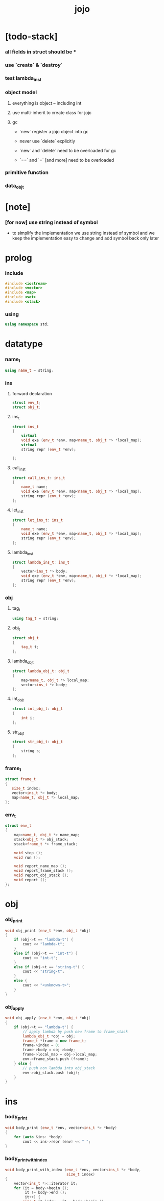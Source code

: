 #+property: tangle jojo.cpp
#+title: jojo

* [todo-stack]

*** all fields in struct should be *

*** use `create` & `destroy`

*** test lambda_ins_t

*** object model

***** everything is object -- including int

***** use multi-inherit to create class for jojo

***** gc

      - `new` register a jojo object into gc

      - never use `delete` explicitly

      - `new` and `delete` need to be overloaded for gc

      - `==` and `=` [and more]
        need to be overloaded

*** primitive function

*** data_obj_t

* [note]

*** [for now] use string instead of symbol

    - to simplify the implementation
      we use string instead of symbol
      and we keep the implementation easy to change
      and add symbol back only later

* prolog

*** include

    #+begin_src cpp
    #include <iostream>
    #include <vector>
    #include <map>
    #include <set>
    #include <stack>
    #+end_src

*** using

    #+begin_src cpp
    using namespace std;
    #+end_src

* datatype

*** name_t

    #+begin_src cpp
    using name_t = string;
    #+end_src

*** ins

***** forward declaration

      #+begin_src cpp
      struct env_t;
      struct obj_t;
      #+end_src

***** ins_t

      #+begin_src cpp
      struct ins_t
      {
          virtual
          void exe (env_t *env, map<name_t, obj_t *> *local_map);
          virtual
          string repr (env_t *env);

      };
      #+end_src

***** call_ins_t

      #+begin_src cpp
      struct call_ins_t: ins_t
      {
          name_t name;
          void exe (env_t *env, map<name_t, obj_t *> *local_map);
          string repr (env_t *env);
      };
      #+end_src

***** let_ins_t

      #+begin_src cpp
      struct let_ins_t: ins_t
      {
          name_t name;
          void exe (env_t *env, map<name_t, obj_t *> *local_map);
          string repr (env_t *env);
      };
      #+end_src

***** lambda_ins_t

      #+begin_src cpp
      struct lambda_ins_t: ins_t
      {
          vector<ins_t *> body;
          void exe (env_t *env, map<name_t, obj_t *> *local_map);
          string repr (env_t *env);
      };
      #+end_src

*** obj

***** tag_t

      #+begin_src cpp
      using tag_t = string;
      #+end_src

***** obj_t

      #+begin_src cpp
      struct obj_t
      {
          tag_t t;
      };
      #+end_src

***** lambda_obj_t

      #+begin_src cpp
      struct lambda_obj_t: obj_t
      {
          map<name_t, obj_t *> local_map;
          vector<ins_t *> body;
      };
      #+end_src

***** int_obj_t

      #+begin_src cpp
      struct int_obj_t: obj_t
      {
          int i;
      };
      #+end_src

***** str_obj_t

      #+begin_src cpp
      struct str_obj_t: obj_t
      {
          string s;
      };
      #+end_src

*** frame_t

    #+begin_src cpp
    struct frame_t
    {
       size_t index;
       vector<ins_t *> body;
       map<name_t, obj_t *> local_map;
    };
    #+end_src

*** env_t

    #+begin_src cpp
    struct env_t
    {
        map<name_t, obj_t *> name_map;
        stack<obj_t *> obj_stack;
        stack<frame_t *> frame_stack;

        void step ();
        void run ();

        void report_name_map ();
        void report_frame_stack ();
        void report_obj_stack ();
        void report ();
    };
    #+end_src

* obj

*** obj_print

    #+begin_src cpp
    void obj_print (env_t *env, obj_t *obj)
    {
        if (obj->t == "lambda-t") {
            cout << "lambda-t";
        }
        else if (obj->t == "int-t") {
            cout << "int-t";
        }
        else if (obj->t == "string-t") {
            cout << "string-t";
        }
        else {
            cout << "<unknown-t>";
        }
    }
    #+end_src

*** obj_apply

    #+begin_src cpp
    void obj_apply (env_t *env, obj_t *obj)
    {
        if (obj->t == "lambda-t") {
            // apply lambda by push new frame to frame_stack
            lambda_obj_t *obj = obj;
            frame_t *frame = new frame_t;
            frame->index = 0;
            frame->body = obj->body;
            frame->local_map = obj->local_map;
            env->frame_stack.push (frame);
        } else {
            // push non lambda into obj_stack
            env->obj_stack.push (obj);
        }
    }
    #+end_src

* ins

*** body_print

    #+begin_src cpp
    void body_print (env_t *env, vector<ins_t *> *body)
    {
        for (auto &ins: *body)
            cout << ins->repr (env) << " ";
    }
    #+end_src

*** body_print_with_index

    #+begin_src cpp
    void body_print_with_index (env_t *env, vector<ins_t *> *body,
                                size_t index)
    {
        vector<ins_t *>::iterator it;
        for (it = body->begin ();
             it != body->end ();
             it++) {
            size_t it_index = it - body->begin ();
            ins_t *ins = *it;
            if (index == it_index) {
                cout << "->> " << ins->repr (env) << " ";
            }
            else {
                cout << ins->repr (env) << " ";
            }
        }
    }
    #+end_src

* frame

*** frame_report

    #+begin_src cpp
    void frame_report (env_t *env, frame_t *frame)
    {
        cout << "  - ["
             << frame->index+1
             << "/"
             << frame->body.size ()
             << "] ";
        body_print_with_index (env, &(frame->body), frame->index);
        cout << "\n";

        cout << "  - local_map # " << frame->local_map.size () << "\n";
        for (auto &kv: frame->local_map) {
            cout << "    " << kv.first << " : ";
            obj_print (env, kv.second);
            cout << "\n";
        }
    }
    #+end_src

* env

*** env_t::step

    #+begin_src cpp
    void env_t::step ()
    {
        frame_t *frame = this->frame_stack.top ();
        size_t size = frame->body.size ();
        size_t index = frame->index;

        // handle empty function body
        if (index >= size) {
            this->frame_stack.pop ();
            return;
        }

        // get ins only for non empty function body
        ins_t *ins = frame->body[index];

        frame->index++;

        // handle proper tail call
        if (index+1 == size)
            frame_stack.pop ();

        // since the last frame might be drop,
        //   we pass local_map the last frame
        //   as an extra argument.
        ins->exe (this, &(frame->local_map));
    }
    #+end_src

*** env_t::run

    #+begin_src cpp
    void env_t::run ()
    {
        while (!this->frame_stack.empty ())
            this->step ();
    }
    #+end_src

*** env_t::report

***** env_t::report_name_map

      #+begin_src cpp
      void env_t::report_name_map ()
      {
          cout << "- name_map # " << this->name_map.size () << "\n";
          for (auto &kv: this->name_map) {
              cout << "  " << kv.first << " : ";
              obj_print (this, kv.second);
              cout << "\n";
          }
      }
      #+end_src

***** env_t::report_frame_stack

      #+begin_src cpp
      void env_t::report_frame_stack ()
      {
          cout << "- frame_stack # " << this->frame_stack.size () << "\n";
          stack<frame_t *> frame_stack = this->frame_stack;
          while (!frame_stack.empty ()) {
             frame_t *frame = frame_stack.top ();
             frame_report (this, frame);
             frame_stack.pop ();
          }
      }
      #+end_src

***** env_t::report_obj_stack

      #+begin_src cpp
      void env_t::report_obj_stack ()
      {
          cout << "- obj_stack # " << this->obj_stack.size () << "\n";
          cout << "  ";
          stack<obj_t *> obj_stack = this->obj_stack;
          while (!obj_stack.empty ()) {
              obj_t *obj = obj_stack.top ();
              obj_print (this, obj);
              cout << " ";
              obj_stack.pop ();
          }
          cout << "\n";
      }
      #+end_src

***** env_t::report

      #+begin_src cpp
      void env_t::report ()
      {
          this->report_name_map ();
          this->report_frame_stack ();
          this->report_obj_stack ();
          cout << "\n";
      }
      #+end_src

* ins

*** exe

***** ins_t::exe

      #+begin_src cpp
      void ins_t::exe (env_t *env, map<name_t, obj_t *> *local_map)
      {
          cout << "fatal error : unknown ins" << "\n";
      }
      #+end_src

***** call_ins_t::exe

      #+begin_src cpp
      void call_ins_t::exe (env_t *env, map<name_t, obj_t *> *local_map)
      {
          // local_map first
          auto it = local_map->find (this->name);
          if (it != local_map->end ()) {
              obj_apply (env, it->second);
              return;
          }
          // name_map second
          it = env->name_map.find (this->name);
          if (it != env->name_map.end ()) {
              obj_apply (env, it->second);
              return;
          }
          cout << "fatal error ! unknown name : "
               << this->name
               << "\n";
      }
      #+end_src

***** let_ins_t::exe

      #+begin_src cpp
      void let_ins_t::exe (env_t *env, map<name_t, obj_t *> *local_map)
      {
           obj_t *obj = env->obj_stack.top ();
           env->obj_stack.pop ();
           local_map->insert (pair<name_t, obj_t *> (this->name, obj));
      }
      #+end_src

***** lambda_ins_t::exe

      #+begin_src cpp
      void lambda_ins_t::exe (env_t *env, map<name_t, obj_t *> *local_map)
      {
          // create lambda_obj_t by closure
          // and push it to obj_stack
          lambda_obj_t *lambda_obj = new lambda_obj_t;
          lambda_obj->t = "lambda-t";
          lambda_obj->body = this->body;
          frame_t *frame = env->frame_stack.top ();
          lambda_obj->local_map = frame->local_map;
          env->obj_stack.push (lambda_obj);
      }
      #+end_src

*** repr

***** ins_t::repr

      #+begin_src cpp
      string ins_t::repr (env_t *env)
      {
          return "(unknown)";
      }
      #+end_src

***** call_ins_t::repr

      #+begin_src cpp
      string call_ins_t::repr (env_t *env)
      {
          return "(call " + this->name + ")";
      }
      #+end_src

***** let_ins_t::repr

      #+begin_src cpp
      string let_ins_t::repr (env_t *env)
      {
          return "(let " + this->name + ")";
      }
      #+end_src

***** lambda_ins_t::repr

      #+begin_src cpp
      string lambda_ins_t::repr (env_t *env)
      {
          return "(lambda)";
      }
      #+end_src

* epilog

*** main

    #+begin_src cpp
    int main ()
    {
        env_t env;

        str_obj_t s1;
        s1.t = "string-t";
        s1.s = "s1";

        str_obj_t s2;
        s2.t = "string-t";
        s2.s = "s2";

        env.name_map = {
            {"k1", &s1},
            {"k2", &s2},
        };

        frame_t frame;
        frame.index = 0;

        call_ins_t call_k1;
        call_k1.name = "k1";

        call_ins_t call_k2;
        call_k2.name = "k2";

        let_ins_t let_v;
        let_v.name = "v";

        call_ins_t call_v;
        call_v.name = "v";

        lambda_ins_t lambda_f;
        lambda_f.body = {
            &call_k1,
            &call_k2,
        };

        frame.body = {
            &call_k1,
            &call_k2,
            &let_v,
            &call_v,
            &lambda_f,
            &call_v,
        };

        env.frame_stack.push (&frame);

        env.report ();
        env.run ();
        env.report ();
    }
    #+end_src
